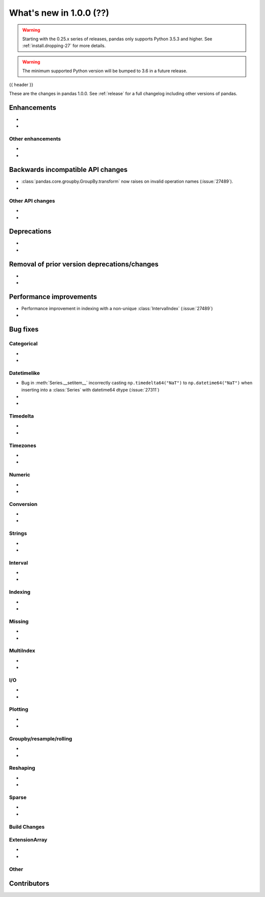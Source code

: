 .. _whatsnew_1000:

What's new in 1.0.0 (??)
------------------------

.. warning::

   Starting with the 0.25.x series of releases, pandas only supports Python 3.5.3 and higher.
   See :ref:`install.dropping-27` for more details.

.. warning::

   The minimum supported Python version will be bumped to 3.6 in a future release.

{{ header }}

These are the changes in pandas 1.0.0. See :ref:`release` for a full changelog
including other versions of pandas.


Enhancements
~~~~~~~~~~~~

.. _whatsnew_1000.enhancements.other:

-
-

Other enhancements
^^^^^^^^^^^^^^^^^^

.. _whatsnew_1000.api_breaking:

-
-

Backwards incompatible API changes
~~~~~~~~~~~~~~~~~~~~~~~~~~~~~~~~~~

.. _whatsnew_1000.api.other:

- :class:`pandas.core.groupby.GroupBy.transform` now raises on invalid operation names (:issue:`27489`).
-

Other API changes
^^^^^^^^^^^^^^^^^

-
-

.. _whatsnew_1000.deprecations:

Deprecations
~~~~~~~~~~~~

-
-

.. _whatsnew_1000.prior_deprecations:

Removal of prior version deprecations/changes
~~~~~~~~~~~~~~~~~~~~~~~~~~~~~~~~~~~~~~~~~~~~~

-
-

.. _whatsnew_1000.performance:

Performance improvements
~~~~~~~~~~~~~~~~~~~~~~~~

- Performance improvement in indexing with a non-unique :class:`IntervalIndex` (:issue:`27489`)
-

.. _whatsnew_1000.bug_fixes:

Bug fixes
~~~~~~~~~


Categorical
^^^^^^^^^^^

-
-


Datetimelike
^^^^^^^^^^^^
- Bug in :meth:`Series.__setitem__` incorrectly casting ``np.timedelta64("NaT")`` to ``np.datetime64("NaT")`` when inserting into a :class:`Series` with datetime64 dtype (:issue:`27311`)
-
-


Timedelta
^^^^^^^^^

-
-

Timezones
^^^^^^^^^

-
-


Numeric
^^^^^^^

-
-

Conversion
^^^^^^^^^^

-
-

Strings
^^^^^^^

-
-


Interval
^^^^^^^^

-
-

Indexing
^^^^^^^^

-
-

Missing
^^^^^^^

-
-

MultiIndex
^^^^^^^^^^

-
-

I/O
^^^

-
-

Plotting
^^^^^^^^

-
-

Groupby/resample/rolling
^^^^^^^^^^^^^^^^^^^^^^^^

-
-

Reshaping
^^^^^^^^^

-
-

Sparse
^^^^^^

-
-


Build Changes
^^^^^^^^^^^^^


ExtensionArray
^^^^^^^^^^^^^^

-
-


Other
^^^^^


.. _whatsnew_1000.contributors:

Contributors
~~~~~~~~~~~~
